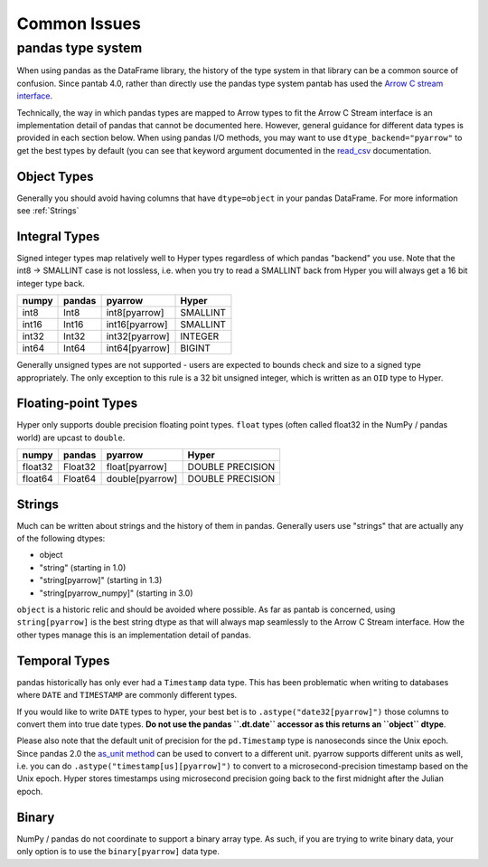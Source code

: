 =============
Common Issues
=============

pandas type system
------------------

When using pandas as the DataFrame library, the history of the type system in that library can be a common source of confusion. Since pantab 4.0, rather than directly use the pandas type system pantab has used the `Arrow C stream interface <https://arrow.apache.org/docs/format/CStreamInterface.html>`_.

Technically, the way in which pandas types are mapped to Arrow types to fit the Arrow C Stream interface is an implementation detail of pandas that cannot be documented here. However, general guidance for different data types is provided in each section below. When using pandas I/O methods, you may want to use ``dtype_backend="pyarrow"`` to get the best types by default (you can see that keyword argument documented in the `read_csv <https://pandas.pydata.org/pandas-docs/stable/reference/api/pandas.read_csv.html>`_ documentation.

Object Types
~~~~~~~~~~~~

Generally you should avoid having columns that have ``dtype=object`` in your pandas DataFrame. For more information see :ref:`Strings`

Integral Types
~~~~~~~~~~~~~~

Signed integer types map relatively well to Hyper types regardless of which pandas "backend" you use. Note that the int8 -> SMALLINT case is not lossless, i.e. when you try to read a SMALLINT back from Hyper you will always get a 16 bit integer type back.

+-----+------+--------------+--------+
|numpy|pandas|pyarrow       |Hyper   |
+=====+======+==============+========+
|int8 |Int8  |int8[pyarrow] |SMALLINT|
+-----+------+--------------+--------+
|int16|Int16 |int16[pyarrow]|SMALLINT|
+-----+------+--------------+--------+
|int32|Int32 |int32[pyarrow]|INTEGER |
+-----+------+--------------+--------+
|int64|Int64 |int64[pyarrow]|BIGINT  |
+-----+------+--------------+--------+

Generally unsigned types are not supported - users are expected to bounds check and size to a signed type appropriately. The only exception to this rule is a 32 bit unsigned integer, which is written as an ``OID`` type to Hyper.

Floating-point Types
~~~~~~~~~~~~~~~~~~~~

Hyper only supports double precision floating point types. ``float`` types (often called float32 in the NumPy / pandas world) are upcast to ``double``.

+-------+-------+---------------+---------+
|numpy  |pandas |pyarrow        |Hyper    |
+=======+=======+===============+=========+
|float32|Float32|float[pyarrow] |DOUBLE   |
|       |       |               |PRECISION|
+-------+-------+---------------+---------+
|float64|Float64|double[pyarrow]|DOUBLE   |
|       |       |               |PRECISION|
+-------+-------+---------------+---------+

Strings
~~~~~~~

Much can be written about strings and the history of them in pandas. Generally users use "strings" that are actually any of the following dtypes:

* object
* "string" (starting in 1.0)
* "string[pyarrow]" (starting in 1.3)
* "string[pyarrow_numpy]"  (starting in 3.0)

``object`` is a historic relic and should be avoided where possible. As far as pantab is concerned, using ``string[pyarrow]`` is the best string dtype as that will always map seamlessly to the Arrow C Stream interface. How the other types manage this is an implementation detail of pandas.

Temporal Types
~~~~~~~~~~~~~~

pandas historically has only ever had a ``Timestamp`` data type. This has been problematic when writing to databases where ``DATE`` and ``TIMESTAMP`` are commonly different types.

If you would like to write ``DATE`` types to hyper, your best bet is to ``.astype("date32[pyarrow]")`` those columns to convert them into true date types.  **Do not use the pandas ``.dt.date`` accessor as this returns an ``object`` dtype**.

Please also note that the default unit of precision for the ``pd.Timestamp`` type is nanoseconds since the Unix epoch. Since pandas 2.0 the `as_unit method <https://pandas.pydata.org/docs/dev/reference/api/pandas.Timestamp.as_unit.html#pandas.Timestamp.as_unit>`_ can be used to convert to a different unit. pyarrow supports different units as well, i.e. you can do ``.astype("timestamp[us][pyarrow]")`` to convert to a microsecond-precision timestamp based on the Unix epoch.  Hyper stores timestamps using microsecond precision going back to the first midnight after the Julian epoch.

Binary
~~~~~~

NumPy / pandas do not coordinate to support a binary array type. As such, if you are trying to write binary data, your only option is to use the ``binary[pyarrow]`` data type.
